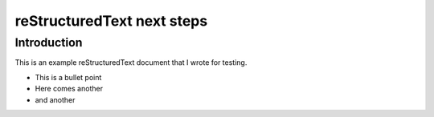 .. test project documentation master file, created by
   sphinx-quickstart on Thu May  9 13:05:26 2019.
   You can adapt this file completely to your liking, but it should at least
   contain the root `toctree` directive.

===========================
reStructuredText next steps
===========================

Introduction
============

This is an example reStructuredText document that I wrote for testing.

- This is a bullet point
- Here comes another
- and another
